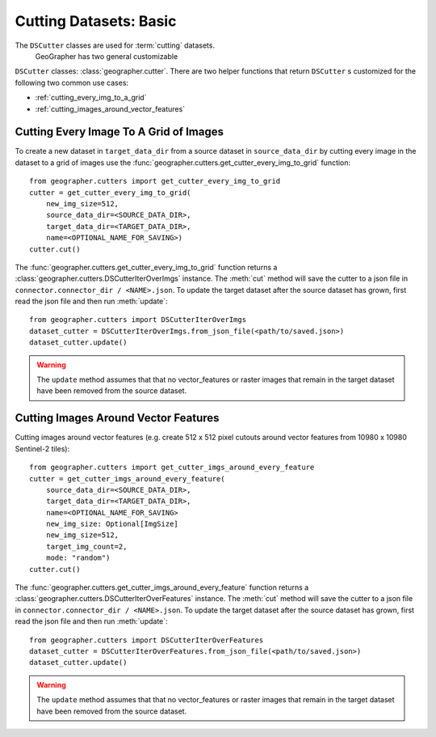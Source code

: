 Cutting Datasets: Basic
#######################

The ``DSCutter`` classes are used for :term:`cutting` datasets.
 GeoGrapher has two general customizable
``DSCutter`` classes: :class:`geographer.cutter`. There are two helper
functions that return ``DSCutter`` s customized for the following two common
use cases:

- :ref:`cutting_every_img_to_a_grid`
- :ref:`cutting_images_around_vector_features`

.. _cutting_every_img_to_a_grid:

Cutting Every Image To A Grid of Images
=======================================

To create a new dataset in ``target_data_dir`` from a source dataset in
``source_data_dir`` by cutting every image in the dataset to a grid of
images use the :func:`geographer.cutters.get_cutter_every_img_to_grid`
function::

    from geographer.cutters import get_cutter_every_img_to_grid
    cutter = get_cutter_every_img_to_grid(
        new_img_size=512,
        source_data_dir=<SOURCE_DATA_DIR>,
        target_data_dir=<TARGET_DATA_DIR>,
        name=<OPTIONAL_NAME_FOR_SAVING>)
    cutter.cut()

The :func:`geographer.cutters.get_cutter_every_img_to_grid`
function returns a :class:`geographer.cutters.DSCutterIterOverImgs` instance.
The :meth:`cut` method will save the cutter to a json file in
``connector.connector_dir / <NAME>.json``.
To update the target dataset after the source dataset has grown, first read the json file
and then run :meth:`update`::

    from geographer.cutters import DSCutterIterOverImgs
    dataset_cutter = DSCutterIterOverImgs.from_json_file(<path/to/saved.json>)
    dataset_cutter.update()

.. warning::

    The ``update`` method assumes that that no vector_features or raster
    images that remain in the target dataset have been removed from the
    source dataset.

.. _cutting_images_around_vector_features:

Cutting Images Around Vector Features
====================================================

Cutting images around vector features (e.g. create 512 x 512 pixel
cutouts around vector features from 10980 x 10980 Sentinel-2 tiles)::

    from geographer.cutters import get_cutter_imgs_around_every_feature
    cutter = get_cutter_imgs_around_every_feature(
        source_data_dir=<SOURCE_DATA_DIR>,
        target_data_dir=<TARGET_DATA_DIR>,
        name=<OPTIONAL_NAME_FOR_SAVING>
        new_img_size: Optional[ImgSize]
        new_img_size=512,
        target_img_count=2,
        mode: "random")
    cutter.cut()

The :func:`geographer.cutters.get_cutter_imgs_around_every_feature`
function returns a :class:`geographer.cutters.DSCutterIterOverFeatures` instance.
The :meth:`cut` method will save the cutter to a json file in
``connector.connector_dir / <NAME>.json``.
To update the target dataset after the source dataset has grown, first read the json file
and then run :meth:`update`::

    from geographer.cutters import DSCutterIterOverFeatures
    dataset_cutter = DSCutterIterOverFeatures.from_json_file(<path/to/saved.json>)
    dataset_cutter.update()

.. warning::

    The ``update`` method assumes that that no vector_features or raster images that remain in the target dataset have been removed from the source dataset.

